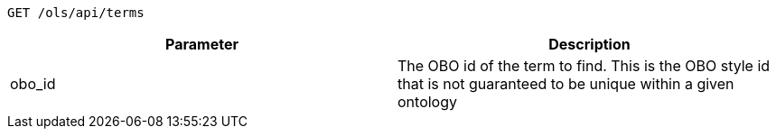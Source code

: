 ----
GET /ols/api/terms
----

|===
|Parameter|Description

|obo_id
|The OBO id of the term to find. This is the OBO style id that is not guaranteed to be unique within a given ontology

|===